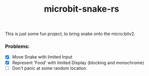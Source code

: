 #+TITLE:microbit-snake-rs

This is just some fun project, to bring snake onto the micro:bitv2.

*** Problems:
- [X] Move Snake with limited Input
- [X] Represent 'Food' with limited Display (blocking and monochrome)
- [ ] Don't panic at some random location

